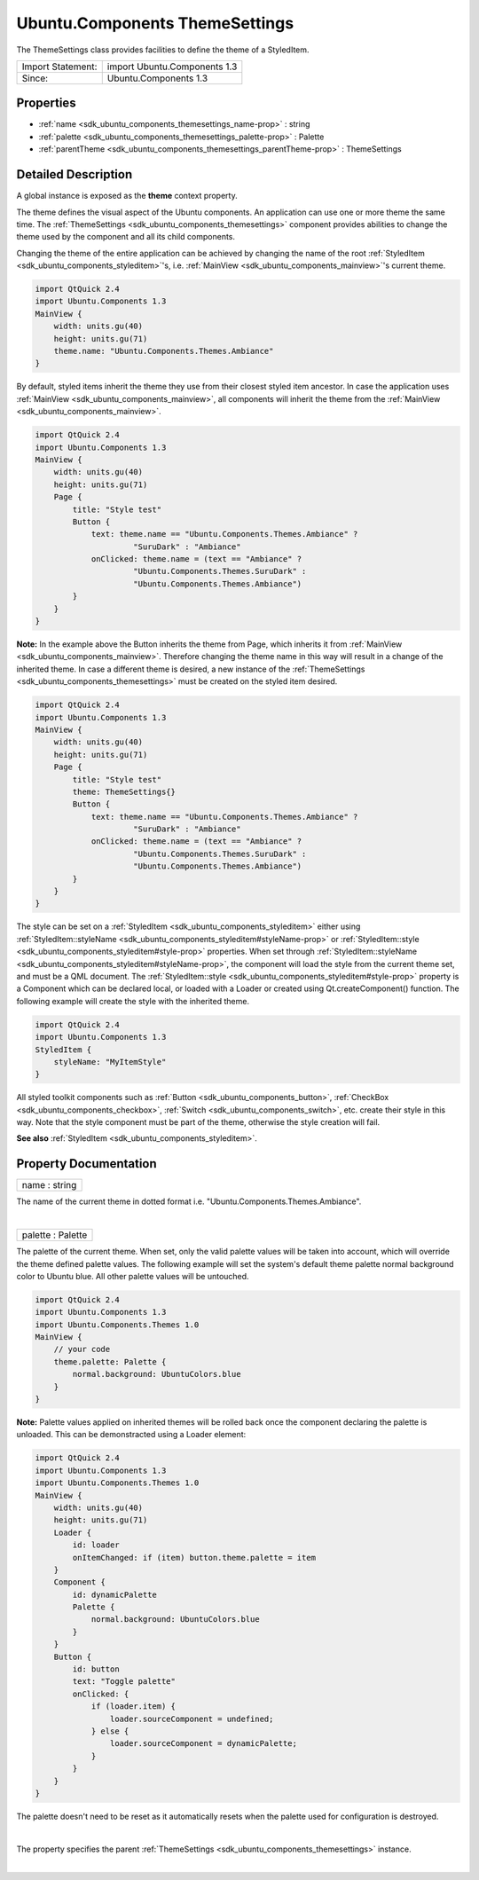 .. _sdk_ubuntu_components_themesettings:
Ubuntu.Components ThemeSettings
===============================

The ThemeSettings class provides facilities to define the theme of a
StyledItem.

+---------------------+--------------------------------+
| Import Statement:   | import Ubuntu.Components 1.3   |
+---------------------+--------------------------------+
| Since:              | Ubuntu.Components 1.3          |
+---------------------+--------------------------------+

Properties
----------

-  :ref:`name <sdk_ubuntu_components_themesettings_name-prop>` :
   string
-  :ref:`palette <sdk_ubuntu_components_themesettings_palette-prop>`
   : Palette
-  :ref:`parentTheme <sdk_ubuntu_components_themesettings_parentTheme-prop>`
   : ThemeSettings

Detailed Description
--------------------

A global instance is exposed as the **theme** context property.

The theme defines the visual aspect of the Ubuntu components. An
application can use one or more theme the same time. The
:ref:`ThemeSettings <sdk_ubuntu_components_themesettings>` component
provides abilities to change the theme used by the component and all its
child components.

Changing the theme of the entire application can be achieved by changing
the name of the root
:ref:`StyledItem <sdk_ubuntu_components_styleditem>`'s, i.e.
:ref:`MainView <sdk_ubuntu_components_mainview>`'s current theme.

.. code:: qml

    import QtQuick 2.4
    import Ubuntu.Components 1.3
    MainView {
        width: units.gu(40)
        height: units.gu(71)
        theme.name: "Ubuntu.Components.Themes.Ambiance"
    }

By default, styled items inherit the theme they use from their closest
styled item ancestor. In case the application uses
:ref:`MainView <sdk_ubuntu_components_mainview>`, all components will
inherit the theme from the
:ref:`MainView <sdk_ubuntu_components_mainview>`.

.. code:: qml

    import QtQuick 2.4
    import Ubuntu.Components 1.3
    MainView {
        width: units.gu(40)
        height: units.gu(71)
        Page {
            title: "Style test"
            Button {
                text: theme.name == "Ubuntu.Components.Themes.Ambiance" ?
                         "SuruDark" : "Ambiance"
                onClicked: theme.name = (text == "Ambiance" ?
                         "Ubuntu.Components.Themes.SuruDark" :
                         "Ubuntu.Components.Themes.Ambiance")
            }
        }
    }

**Note:** In the example above the Button inherits the theme from Page,
which inherits it from :ref:`MainView <sdk_ubuntu_components_mainview>`.
Therefore changing the theme name in this way will result in a change of
the inherited theme. In case a different theme is desired, a new
instance of the :ref:`ThemeSettings <sdk_ubuntu_components_themesettings>`
must be created on the styled item desired.

.. code:: qml

    import QtQuick 2.4
    import Ubuntu.Components 1.3
    MainView {
        width: units.gu(40)
        height: units.gu(71)
        Page {
            title: "Style test"
            theme: ThemeSettings{}
            Button {
                text: theme.name == "Ubuntu.Components.Themes.Ambiance" ?
                         "SuruDark" : "Ambiance"
                onClicked: theme.name = (text == "Ambiance" ?
                         "Ubuntu.Components.Themes.SuruDark" :
                         "Ubuntu.Components.Themes.Ambiance")
            }
        }
    }

The style can be set on a
:ref:`StyledItem <sdk_ubuntu_components_styleditem>` either using
:ref:`StyledItem::styleName <sdk_ubuntu_components_styleditem#styleName-prop>`
or :ref:`StyledItem::style <sdk_ubuntu_components_styleditem#style-prop>`
properties. When set through
:ref:`StyledItem::styleName <sdk_ubuntu_components_styleditem#styleName-prop>`,
the component will load the style from the current theme set, and must
be a QML document. The
:ref:`StyledItem::style <sdk_ubuntu_components_styleditem#style-prop>`
property is a Component which can be declared local, or loaded with a
Loader or created using Qt.createComponent() function. The following
example will create the style with the inherited theme.

.. code:: qml

    import QtQuick 2.4
    import Ubuntu.Components 1.3
    StyledItem {
        styleName: "MyItemStyle"
    }

All styled toolkit components such as
:ref:`Button <sdk_ubuntu_components_button>`,
:ref:`CheckBox <sdk_ubuntu_components_checkbox>`,
:ref:`Switch <sdk_ubuntu_components_switch>`, etc. create their style in
this way. Note that the style component must be part of the theme,
otherwise the style creation will fail.

**See also** :ref:`StyledItem <sdk_ubuntu_components_styleditem>`.

Property Documentation
----------------------

.. _sdk_ubuntu_components_themesettings_name-prop:

+--------------------------------------------------------------------------+
|        \ name : string                                                   |
+--------------------------------------------------------------------------+

The name of the current theme in dotted format i.e.
"Ubuntu.Components.Themes.Ambiance".

| 

.. _sdk_ubuntu_components_themesettings_palette-prop:

+--------------------------------------------------------------------------+
|        \ palette : Palette                                               |
+--------------------------------------------------------------------------+

The palette of the current theme. When set, only the valid palette
values will be taken into account, which will override the theme defined
palette values. The following example will set the system's default
theme palette normal background color to Ubuntu blue. All other palette
values will be untouched.

.. code:: qml

    import QtQuick 2.4
    import Ubuntu.Components 1.3
    import Ubuntu.Components.Themes 1.0
    MainView {
        // your code
        theme.palette: Palette {
            normal.background: UbuntuColors.blue
        }
    }

**Note:** Palette values applied on inherited themes will be rolled back
once the component declaring the palette is unloaded. This can be
demonstracted using a Loader element:

.. code:: qml

    import QtQuick 2.4
    import Ubuntu.Components 1.3
    import Ubuntu.Components.Themes 1.0
    MainView {
        width: units.gu(40)
        height: units.gu(71)
        Loader {
            id: loader
            onItemChanged: if (item) button.theme.palette = item
        }
        Component {
            id: dynamicPalette
            Palette {
                normal.background: UbuntuColors.blue
            }
        }
        Button {
            id: button
            text: "Toggle palette"
            onClicked: {
                if (loader.item) {
                    loader.sourceComponent = undefined;
                } else {
                    loader.sourceComponent = dynamicPalette;
                }
            }
        }
    }

The palette doesn't need to be reset as it automatically resets when the
palette used for configuration is destroyed.

| 

.. _sdk_ubuntu_components_themesettings_[read-only] parentTheme-prop:

+--------------------------------------------------------------------------+
|        \ [read-only] parentTheme :                                       |
| :ref:`ThemeSettings <sdk_ubuntu_components_themesettings>`                  |
+--------------------------------------------------------------------------+

The property specifies the parent
:ref:`ThemeSettings <sdk_ubuntu_components_themesettings>` instance.

| 
